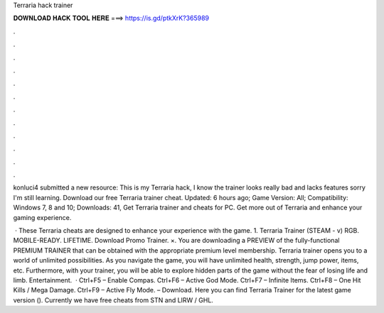 Terraria hack trainer



𝐃𝐎𝐖𝐍𝐋𝐎𝐀𝐃 𝐇𝐀𝐂𝐊 𝐓𝐎𝐎𝐋 𝐇𝐄𝐑𝐄 ===> https://is.gd/ptkXrK?365989



.



.



.



.



.



.



.



.



.



.



.



.

konluci4 submitted a new resource: This is my Terraria hack, I know the trainer looks really bad and lacks features sorry I'm still learning. Download our free Terraria trainer cheat. Updated: 6 hours ago; Game Version: All; Compatibility: Windows 7, 8 and 10; Downloads: 41, Get Terraria trainer and cheats for PC. Get more out of Terraria and enhance your gaming experience.

 · These Terraria cheats are designed to enhance your experience with the game. 1. Terraria Trainer (STEAM - v) RGB. MOBILE-READY. LIFETIME. Download Promo Trainer. ×. You are downloading a PREVIEW of the fully-functional PREMIUM TRAINER that can be obtained with the appropriate premium level membership. Terraria trainer opens you to a world of unlimited possibilities. As you navigate the game, you will have unlimited health, strength, jump power, items, etc. Furthermore, with your trainer, you will be able to explore hidden parts of the game without the fear of losing life and limb. Entertainment.  · Ctrl+F5 – Enable Compas. Ctrl+F6 – Active God Mode. Ctrl+F7 – Infinite Items. Ctrl+F8 – One Hit Kills / Mega Damage. Ctrl+F9 – Active Fly Mode. – Download. Here you can find Terraria Trainer for the latest game version (). Currently we have free cheats from STN and LIRW / GHL.
